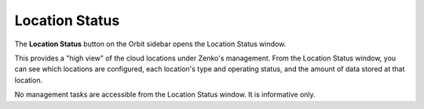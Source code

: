 .. _location_status:

Location Status
===============

The **Location Status** button on the Orbit sidebar opens the Location
Status window. 

.. image:: ../../Resources/Images/Orbit_Screencaps/location_status.png

This provides a "high view" of the cloud locations under Zenko's management.
From the Location Status window, you can see which locations are configured,
each location's type and operating status, and the amount of data stored at
that location.

No management tasks are accessible from the Location Status window. It is
informative only.
